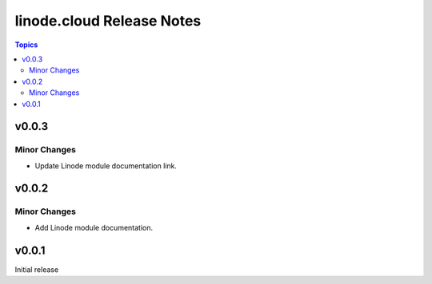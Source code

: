 ==========================
linode.cloud Release Notes
==========================

.. contents:: Topics

v0.0.3
======

Minor Changes
-------------

- Update Linode module documentation link.

v0.0.2
======

Minor Changes
-------------

- Add Linode module documentation.

v0.0.1
======

Initial release
